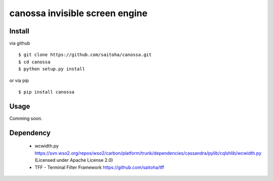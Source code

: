 canossa invisible screen engine
===============================

Install
-------

via github ::

    $ git clone https://github.com/saitoha/canossa.git
    $ cd canossa
    $ python setup.py install

or via pip ::

    $ pip install canossa


Usage
-----

Comming soon.

Dependency
----------

 - wcwidth.py
   https://svn.wso2.org/repos/wso2/carbon/platform/trunk/dependencies/cassandra/pylib/cqlshlib/wcwidth.py
   (Licensed under Apache License 2.0)

 - TFF - Terminal Filter Framework
   https://github.com/saitoha/tff

